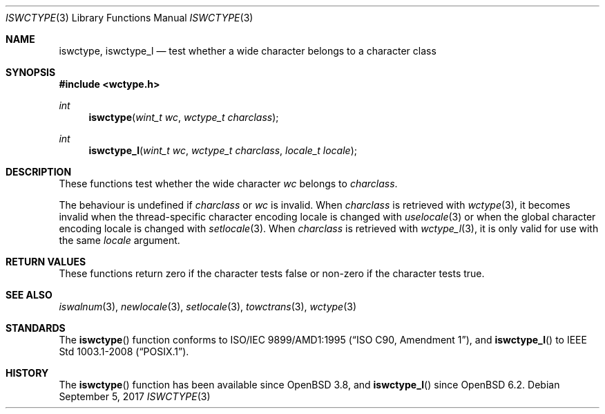 .\" $OpenBSD: iswctype.3,v 1.5 2017/09/05 03:16:13 schwarze Exp $
.\" $NetBSD: iswctype.3,v 1.5 2003/04/16 13:34:40 wiz Exp $
.\"
.\" Copyright (c) 2017 Ingo Schwarze <schwarze@openbsd.org>
.\" Copyright (c) 2003 Citrus Project
.\" All rights reserved.
.\"
.\" Redistribution and use in source and binary forms, with or without
.\" modification, are permitted provided that the following conditions
.\" are met:
.\" 1. Redistributions of source code must retain the above copyright
.\"    notice, this list of conditions and the following disclaimer.
.\" 2. Redistributions in binary form must reproduce the above copyright
.\"    notice, this list of conditions and the following disclaimer in the
.\"    documentation and/or other materials provided with the distribution.
.\"
.\" THIS SOFTWARE IS PROVIDED BY THE AUTHOR AND CONTRIBUTORS ``AS IS'' AND
.\" ANY EXPRESS OR IMPLIED WARRANTIES, INCLUDING, BUT NOT LIMITED TO, THE
.\" IMPLIED WARRANTIES OF MERCHANTABILITY AND FITNESS FOR A PARTICULAR PURPOSE
.\" ARE DISCLAIMED.  IN NO EVENT SHALL THE AUTHOR OR CONTRIBUTORS BE LIABLE
.\" FOR ANY DIRECT, INDIRECT, INCIDENTAL, SPECIAL, EXEMPLARY, OR CONSEQUENTIAL
.\" DAMAGES (INCLUDING, BUT NOT LIMITED TO, PROCUREMENT OF SUBSTITUTE GOODS
.\" OR SERVICES; LOSS OF USE, DATA, OR PROFITS; OR BUSINESS INTERRUPTION)
.\" HOWEVER CAUSED AND ON ANY THEORY OF LIABILITY, WHETHER IN CONTRACT, STRICT
.\" LIABILITY, OR TORT (INCLUDING NEGLIGENCE OR OTHERWISE) ARISING IN ANY WAY
.\" OUT OF THE USE OF THIS SOFTWARE, EVEN IF ADVISED OF THE POSSIBILITY OF
.\" SUCH DAMAGE.
.\"
.Dd $Mdocdate: September 5 2017 $
.Dt ISWCTYPE 3
.Os
.Sh NAME
.Nm iswctype ,
.Nm iswctype_l
.Nd test whether a wide character belongs to a character class
.Sh SYNOPSIS
.In wctype.h
.Ft int
.Fn iswctype "wint_t wc" "wctype_t charclass"
.Ft int
.Fn iswctype_l "wint_t wc" "wctype_t charclass" "locale_t locale"
.Sh DESCRIPTION
These functions test whether the wide character
.Fa wc
belongs to
.Fa charclass .
.Pp
The behaviour is undefined if
.Fa charclass
or
.Fa wc
is invalid.
When
.Fa charclass
is retrieved with
.Xr wctype 3 ,
it becomes invalid when the thread-specific character encoding locale
is changed with
.Xr uselocale 3
or when the global character encoding locale is changed with
.Xr setlocale 3 .
When
.Fa charclass
is retrieved with
.Xr wctype_l 3 ,
it is only valid for use with the same
.Fa locale
argument.
.Sh RETURN VALUES
These functions return zero if the character tests false
or non-zero if the character tests true.
.Sh SEE ALSO
.Xr iswalnum 3 ,
.Xr newlocale 3 ,
.Xr setlocale 3 ,
.Xr towctrans 3 ,
.Xr wctype 3
.Sh STANDARDS
The
.Fn iswctype
function conforms to
.St -isoC-amd1 ,
and
.Fn iswctype_l
to
.St -p1003.1-2008 .
.Sh HISTORY
The
.Fn iswctype
function has been available since
.Ox 3.8 ,
and
.Fn iswctype_l
since
.Ox 6.2 .
